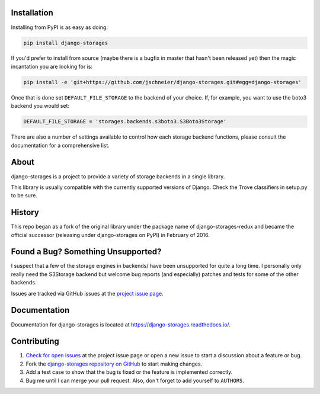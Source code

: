 .. image:: https://raw.githubusercontent.com/jschneier/django-storages/master/docs/logos/horizontal.png
    :alt: Django-Storages
    :width: 100%

.. image:: https://img.shields.io/pypi/v/django-storages.svg
    :target: https://pypi.org/project/django-storages/
    :alt: PyPI Version

.. image:: https://travis-ci.org/jschneier/django-storages.svg?branch=master
    :target: https://travis-ci.org/jschneier/django-storages
    :alt: Build Status

Installation
============
Installing from PyPI is as easy as doing:

.. code-block:: bash

  pip install django-storages

If you'd prefer to install from source (maybe there is a bugfix in master that
hasn't been released yet) then the magic incantation you are looking for is:

.. code-block:: bash

  pip install -e 'git+https://github.com/jschneier/django-storages.git#egg=django-storages'

Once that is done set ``DEFAULT_FILE_STORAGE`` to the backend of your choice.
If, for example, you want to use the boto3 backend you would set:

.. code-block:: python

  DEFAULT_FILE_STORAGE = 'storages.backends.s3boto3.S3Boto3Storage'

There are also a number of settings available to control how each storage backend functions,
please consult the documentation for a comprehensive list.

About
=====
django-storages is a project to provide a variety of storage backends in a single library.

This library is usually compatible with the currently supported versions of
Django. Check the Trove classifiers in setup.py to be sure.

History
=======
This repo began as a fork of the original library under the package name of django-storages-redux and
became the official successor (releasing under django-storages on PyPI) in February of 2016.

Found a Bug? Something Unsupported?
===================================
I suspect that a few of the storage engines in backends/ have been unsupported
for quite a long time. I personally only really need the S3Storage backend but
welcome bug reports (and especially) patches and tests for some of the other
backends.

Issues are tracked via GitHub issues at the `project issue page
<https://github.com/jschneier/django-storages/issues>`_.

Documentation
=============
Documentation for django-storages is located at https://django-storages.readthedocs.io/.

Contributing
============

#. `Check for open issues
   <https://github.com/jschneier/django-storages/issues>`_ at the project
   issue page or open a new issue to start a discussion about a feature or bug.
#. Fork the `django-storages repository on GitHub
   <https://github.com/jschneier/django-storages>`_ to start making changes.
#. Add a test case to show that the bug is fixed or the feature is implemented
   correctly.
#. Bug me until I can merge your pull request. Also, don't forget to add
   yourself to ``AUTHORS``.

